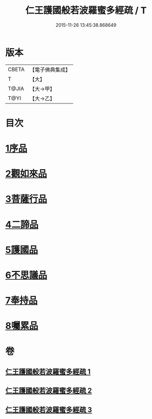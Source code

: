 #+TITLE: 仁王護國般若波羅蜜多經疏 / T
#+DATE: 2015-11-26 13:45:38.868649
* 版本
 |     CBETA|【電子佛典集成】|
 |         T|【大】     |
 |     T@JIA|【大→甲】   |
 |      T@YI|【大→乙】   |

* 目次
* [[file:KR6c0208_001.txt::001-0429a8][1序品]]
* [[file:KR6c0208_001.txt::0451a6][2觀如來品]]
* [[file:KR6c0208_002.txt::0463c4][3菩薩行品]]
* [[file:KR6c0208_002.txt::0482b19][4二諦品]]
* [[file:KR6c0208_003.txt::003-0487c11][5護國品]]
* [[file:KR6c0208_003.txt::0492b1][6不思議品]]
* [[file:KR6c0208_003.txt::0494c3][7奉持品]]
* [[file:KR6c0208_003.txt::0520b10][8囑累品]]
* 卷
** [[file:KR6c0208_001.txt][仁王護國般若波羅蜜多經疏 1]]
** [[file:KR6c0208_002.txt][仁王護國般若波羅蜜多經疏 2]]
** [[file:KR6c0208_003.txt][仁王護國般若波羅蜜多經疏 3]]
